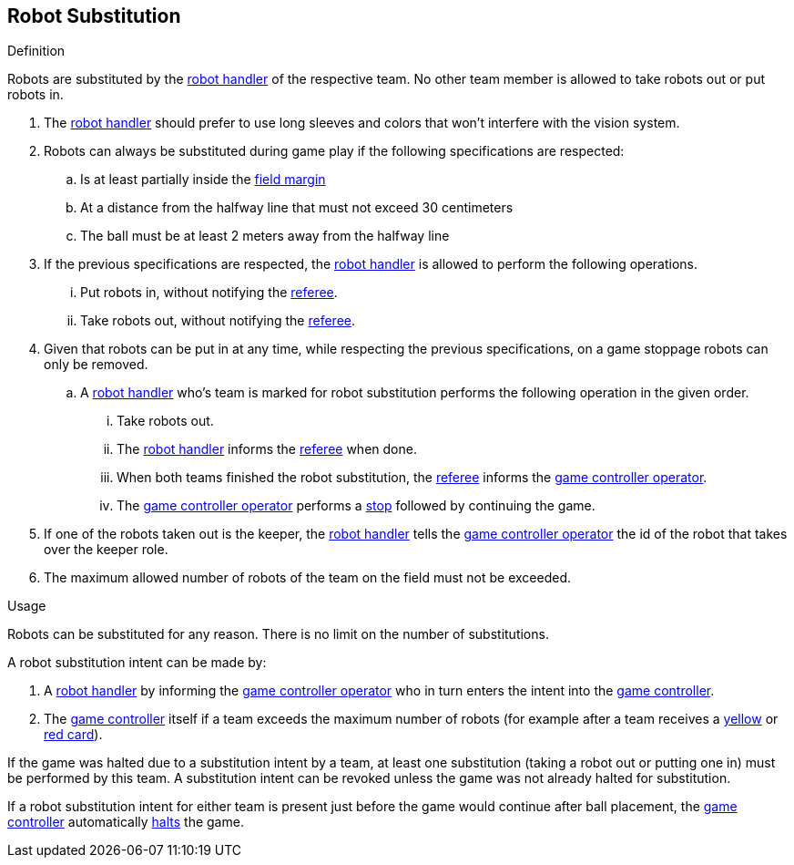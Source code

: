 == Robot Substitution
.Definition
Robots are substituted by the <<Robot Handler, robot handler>> of the respective team. No other team member is allowed to take robots out or put robots in.

. The <<Robot Handler, robot handler>> should prefer to use long sleeves and colors that won't interfere with the vision system.

. Robots can always be substituted during game play if the following specifications are respected:

.. Is at least partially inside the <<Field Surface, field margin>>
.. At a distance from the halfway line that must not exceed 30 centimeters
.. The ball must be at least 2 meters away from the halfway line

. If the previous specifications are respected, the <<Robot Handler, robot handler>> is allowed to perform the following operations.
... Put robots in, without notifying the <<Referee, referee>>.
... Take robots out, without notifying the <<Referee, referee>>.

. Given that robots can be put in at any time, while respecting the previous specifications, on a game stoppage robots can only be removed.
.. A <<Robot Handler, robot handler>> who's team is marked for robot substitution performs the following operation in the given order.
... Take robots out.
... The <<Robot Handler, robot handler>> informs the <<Referee, referee>> when done.
... When both teams finished the robot substitution, the <<Referee, referee>> informs the <<Game Controller Operator, game controller operator>>.
... The <<Game Controller Operator, game controller operator>> performs a <<Stop, stop>> followed by continuing the game.

. If one of the robots taken out is the keeper, the <<Robot Handler, robot handler>> tells the <<Game Controller Operator, game controller operator>> the id of the robot that takes over the keeper role.

. The maximum allowed number of robots of the team on the field must not be exceeded.


.Usage
Robots can be substituted for any reason. There is no limit on the number of substitutions.

A robot substitution intent can be made by:

. A <<Robot Handler, robot handler>> by informing the <<Game Controller Operator, game controller operator>> who in turn enters the intent into the <<Game Controller, game controller>>.
. The <<Game Controller, game controller>> itself if a team exceeds the maximum number of robots (for example after a team receives a <<Yellow Card, yellow>> or <<Red Card, red card>>).

If the game was halted due to a substitution intent by a team, at least one substitution (taking a robot out or putting one in) must be performed by this team. A substitution intent can be revoked unless the game was not already halted for substitution.

If a robot substitution intent for either team is present just before the game would continue after ball placement, the <<Game Controller, game controller>> automatically <<Halt, halts>> the game.
